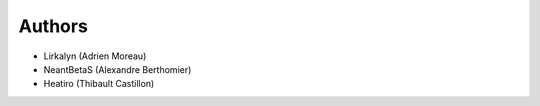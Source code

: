 #######
Authors
#######

* Lirkalyn (Adrien Moreau)
* NeantBetaS (Alexandre Berthomier)
* Heatiro (Thibault Castillon)